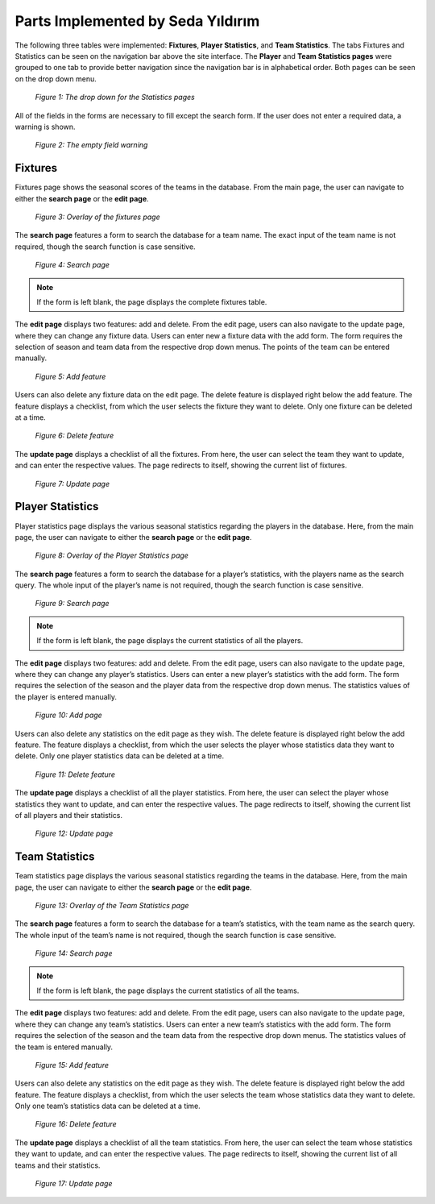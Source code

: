 Parts Implemented by Seda Yıldırım
==================================

The following three tables were implemented: **Fixtures**, **Player Statistics**, and **Team Statistics**. The tabs Fixtures and Statistics can be seen on the navigation bar above the site interface.
The **Player** and **Team Statistics pages** were grouped to one tab to provide better navigation since the navigation bar is in alphabetical order. Both pages can be seen on the drop down menu.

   .. figure:: images/member4/1-navbar-dropdown.png
      :scale: 100 %
      :align: center

      *Figure 1: The drop down for the Statistics pages*

All of the fields in the forms are necessary to fill except the search form. If the user does not enter a required data, a warning is shown.

   .. figure:: images/member4/2-required.png
      :scale: 100 %
      :align: center

      *Figure 2: The empty field warning*


Fixtures
--------

Fixtures page shows the seasonal scores of the teams in the database. From the main page, the user can navigate to either the **search page** or the **edit page**.

   .. figure:: images/member4/3-1-fixtures.png
      :scale: 100 %
      :align: center

      *Figure 3: Overlay of the fixtures page*

The **search page** features a form to search the database for a team name. The exact input of the team name is not required, though the search function is case sensitive.

   .. figure:: images/member4/3-2-fixtures-search.png
      :scale: 100 %
      :align: center

      *Figure 4: Search page*

.. note:: If the form is left blank, the page displays the complete fixtures table.

The **edit page** displays two features: add and delete. From the edit page, users can also navigate to the update page, where they can change any fixture data.
Users can enter new a fixture data with the add form. The form requires the selection of season and team data from the respective drop down menus. The points of the team can be entered manually.

   .. figure:: images/member4/3-3-fixtures-add.png
      :scale: 100 %
      :align: center

      *Figure 5: Add feature*

Users can also delete any fixture data on the edit page. The delete feature is displayed right below the add feature. The feature displays a checklist, from which the user selects the fixture they want to delete. Only one fixture can be deleted at a time.

   .. figure:: images/member4/3-4-fixtures-delete.png
      :scale: 100 %
      :align: center

      *Figure 6: Delete feature*

The **update page** displays a checklist of all the fixtures. From here, the user can select the team they want to update, and can enter the respective values. The page redirects to itself, showing the current list of fixtures.

   .. figure:: images/member4/3-5-fixtures-update.png
      :scale: 100 %
      :align: center

      *Figure 7: Update page*


Player Statistics
-----------------

Player statistics page displays the various seasonal statistics regarding the players in the database. Here, from the main page, the user can navigate to either the **search page** or the **edit page**.

   .. figure:: images/member4/4-1-players.png
      :scale: 100 %
      :align: center

      *Figure 8: Overlay of the Player Statistics page*

The **search page** features a form to search the database for a player’s statistics, with the players name as the search query. The whole input of the player’s name is not required, though the search function is case sensitive.

   .. figure:: images/member4/4-2-player-search.png
      :scale: 100 %
      :align: center

      *Figure 9: Search page*

.. note:: If the form is left blank, the page displays the current statistics of all the players.

The **edit page** displays two features: add and delete. From the edit page, users can also navigate to the update page, where they can change any player’s statistics.
Users can enter a new player’s statistics with the add form. The form requires the selection of the season and the player data from the respective drop down menus. The statistics values of the player is entered manually.

   .. figure:: images/member4/4-3-player-add.png
      :scale: 100 %
      :align: center

      *Figure 10: Add page*

Users can also delete any statistics on the edit page as they wish. The delete feature is displayed right below the add feature. The feature displays a checklist, from which the user selects the player whose statistics data they want to delete. Only one player statistics data can be deleted at a time.

   .. figure:: images/member4/4-4-player-delete.png
      :scale: 100 %
      :align: center

      *Figure 11: Delete feature*

The **update page** displays a checklist of all the player statistics. From here, the user can select the player whose statistics they want to update, and can enter the respective values. The page redirects to itself, showing the current list of all players and their statistics.

   .. figure:: images/member4/4-5-player-update.png
      :scale: 100 %
      :align: center

      *Figure 12: Update page*

Team Statistics
---------------

Team statistics page displays the various seasonal statistics regarding the teams in the database. Here, from the main page, the user can navigate to either the **search page** or the **edit page**.

   .. figure:: images/member4/5-1-team.png
      :scale: 100 %
      :align: center

      *Figure 13: Overlay of the Team Statistics page*

The **search page** features a form to search the database for a team’s statistics, with the team name as the search query. The whole input of the team’s name is not required, though the search function is case sensitive.

   .. figure:: images/member4/5-2-team-search.png
      :scale: 100 %
      :align: center

      *Figure 14: Search page*

.. note:: If the form is left blank, the page displays the current statistics of all the teams.

The **edit page** displays two features: add and delete. From the edit page, users can also navigate to the update page, where they can change any team’s statistics.
Users can enter a new team’s statistics with the add form. The form requires the selection of the season and the team data from the respective drop down menus. The statistics values of the team is entered manually.

   .. figure:: images/member4/5-3-team-add.png
      :scale: 100 %
      :align: center

      *Figure 15: Add feature*

Users can also delete any statistics on the edit page as they wish. The delete feature is displayed right below the add feature. The feature displays a checklist, from which the user selects the team whose statistics data they want to delete. Only one team’s statistics data can be deleted at a time.

   .. figure:: images/member4/5-4-team-delete.png
      :scale: 100 %
      :align: center

      *Figure 16: Delete feature*

The **update page** displays a checklist of all the team statistics. From here, the user can select the team whose statistics they want to update, and can enter the respective values. The page redirects to itself, showing the current list of all teams and their statistics.

   .. figure:: images/member4/5-5-team-update.png
      :scale: 100 %
      :align: center

      *Figure 17: Update page*
